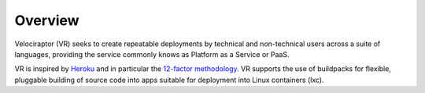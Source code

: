 Overview
========

Velociraptor (VR) seeks to create repeatable deployments by technical and
non-technical users across a suite of languages, providing the
service commonly knows as Platform as a Service or PaaS.

VR is inspired by `Heroku <https://heroku.com>`_ and in particular
the `12-factor methodology <http://12factor.net>`_. VR supports
the use of buildpacks for flexible, pluggable building of source
code into apps suitable for deployment into Linux containers (lxc).
